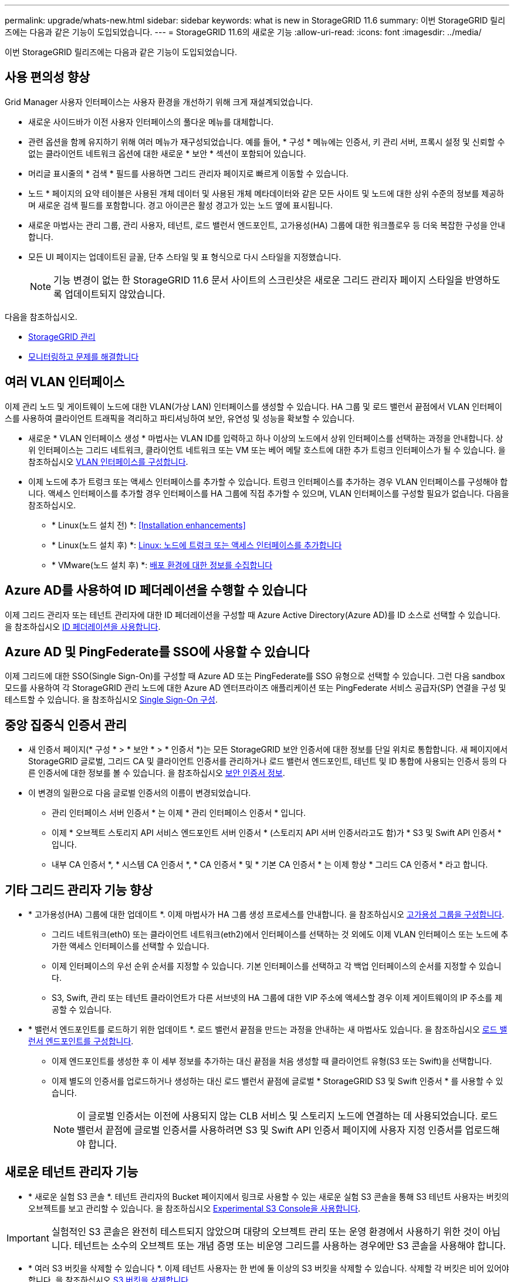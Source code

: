 ---
permalink: upgrade/whats-new.html 
sidebar: sidebar 
keywords: what is new in StorageGRID 11.6 
summary: 이번 StorageGRID 릴리즈에는 다음과 같은 기능이 도입되었습니다. 
---
= StorageGRID 11.6의 새로운 기능
:allow-uri-read: 
:icons: font
:imagesdir: ../media/


[role="lead"]
이번 StorageGRID 릴리즈에는 다음과 같은 기능이 도입되었습니다.



== 사용 편의성 향상

Grid Manager 사용자 인터페이스는 사용자 환경을 개선하기 위해 크게 재설계되었습니다.

* 새로운 사이드바가 이전 사용자 인터페이스의 풀다운 메뉴를 대체합니다.
* 관련 옵션을 함께 유지하기 위해 여러 메뉴가 재구성되었습니다. 예를 들어, * 구성 * 메뉴에는 인증서, 키 관리 서버, 프록시 설정 및 신뢰할 수 없는 클라이언트 네트워크 옵션에 대한 새로운 * 보안 * 섹션이 포함되어 있습니다.
* 머리글 표시줄의 * 검색 * 필드를 사용하면 그리드 관리자 페이지로 빠르게 이동할 수 있습니다.
* 노드 * 페이지의 요약 테이블은 사용된 개체 데이터 및 사용된 개체 메타데이터와 같은 모든 사이트 및 노드에 대한 상위 수준의 정보를 제공하며 새로운 검색 필드를 포함합니다. 경고 아이콘은 활성 경고가 있는 노드 옆에 표시됩니다.
* 새로운 마법사는 관리 그룹, 관리 사용자, 테넌트, 로드 밸런서 엔드포인트, 고가용성(HA) 그룹에 대한 워크플로우 등 더욱 복잡한 구성을 안내합니다.
* 모든 UI 페이지는 업데이트된 글꼴, 단추 스타일 및 표 형식으로 다시 스타일을 지정했습니다.
+

NOTE: 기능 변경이 없는 한 StorageGRID 11.6 문서 사이트의 스크린샷은 새로운 그리드 관리자 페이지 스타일을 반영하도록 업데이트되지 않았습니다.



다음을 참조하십시오.

* xref:../admin/index.adoc[StorageGRID 관리]
* xref:../monitor/index.adoc[모니터링하고 문제를 해결합니다]




== 여러 VLAN 인터페이스

이제 관리 노드 및 게이트웨이 노드에 대한 VLAN(가상 LAN) 인터페이스를 생성할 수 있습니다. HA 그룹 및 로드 밸런서 끝점에서 VLAN 인터페이스를 사용하여 클라이언트 트래픽을 격리하고 파티셔닝하여 보안, 유연성 및 성능을 확보할 수 있습니다.

* 새로운 * VLAN 인터페이스 생성 * 마법사는 VLAN ID를 입력하고 하나 이상의 노드에서 상위 인터페이스를 선택하는 과정을 안내합니다. 상위 인터페이스는 그리드 네트워크, 클라이언트 네트워크 또는 VM 또는 베어 메탈 호스트에 대한 추가 트렁크 인터페이스가 될 수 있습니다. 을 참조하십시오 xref:../admin/configure-vlan-interfaces.html[VLAN 인터페이스를 구성합니다].
* 이제 노드에 추가 트렁크 또는 액세스 인터페이스를 추가할 수 있습니다. 트렁크 인터페이스를 추가하는 경우 VLAN 인터페이스를 구성해야 합니다. 액세스 인터페이스를 추가할 경우 인터페이스를 HA 그룹에 직접 추가할 수 있으며, VLAN 인터페이스를 구성할 필요가 없습니다. 다음을 참조하십시오.
+
** * Linux(노드 설치 전) *: <<Installation enhancements>>
** * Linux(노드 설치 후) *: xref:../maintain/linux-adding-trunk-or-access-interfaces-to-node.adoc[Linux: 노드에 트렁크 또는 액세스 인터페이스를 추가합니다]
** * VMware(노드 설치 후) *: xref:../vmware/collecting-information-about-your-deployment-environment.adoc[배포 환경에 대한 정보를 수집합니다]






== Azure AD를 사용하여 ID 페더레이션을 수행할 수 있습니다

이제 그리드 관리자 또는 테넌트 관리자에 대한 ID 페더레이션을 구성할 때 Azure Active Directory(Azure AD)를 ID 소스로 선택할 수 있습니다. 을 참조하십시오 xref:../admin/using-identity-federation.adoc[ID 페더레이션을 사용합니다].



== Azure AD 및 PingFederate를 SSO에 사용할 수 있습니다

이제 그리드에 대한 SSO(Single Sign-On)를 구성할 때 Azure AD 또는 PingFederate를 SSO 유형으로 선택할 수 있습니다. 그런 다음 sandbox 모드를 사용하여 각 StorageGRID 관리 노드에 대한 Azure AD 엔터프라이즈 애플리케이션 또는 PingFederate 서비스 공급자(SP) 연결을 구성 및 테스트할 수 있습니다. 을 참조하십시오 xref:../admin/configuring-sso.adoc[Single Sign-On 구성].



== 중앙 집중식 인증서 관리

* 새 인증서 페이지(* 구성 * > * 보안 * > * 인증서 *)는 모든 StorageGRID 보안 인증서에 대한 정보를 단일 위치로 통합합니다. 새 페이지에서 StorageGRID 글로벌, 그리드 CA 및 클라이언트 인증서를 관리하거나 로드 밸런서 엔드포인트, 테넌트 및 ID 통합에 사용되는 인증서 등의 다른 인증서에 대한 정보를 볼 수 있습니다. 을 참조하십시오 xref:../admin/using-storagegrid-security-certificates.adoc[보안 인증서 정보].
* 이 변경의 일환으로 다음 글로벌 인증서의 이름이 변경되었습니다.
+
** 관리 인터페이스 서버 인증서 * 는 이제 * 관리 인터페이스 인증서 * 입니다.
** 이제 * 오브젝트 스토리지 API 서비스 엔드포인트 서버 인증서 * (스토리지 API 서버 인증서라고도 함)가 * S3 및 Swift API 인증서 * 입니다.
** 내부 CA 인증서 *, * 시스템 CA 인증서 *, * CA 인증서 * 및 * 기본 CA 인증서 * 는 이제 항상 * 그리드 CA 인증서 * 라고 합니다.






== 기타 그리드 관리자 기능 향상

* * 고가용성(HA) 그룹에 대한 업데이트 *. 이제 마법사가 HA 그룹 생성 프로세스를 안내합니다. 을 참조하십시오 xref:../admin/configure-high-availability-group.html[고가용성 그룹을 구성합니다].
+
** 그리드 네트워크(eth0) 또는 클라이언트 네트워크(eth2)에서 인터페이스를 선택하는 것 외에도 이제 VLAN 인터페이스 또는 노드에 추가한 액세스 인터페이스를 선택할 수 있습니다.
** 이제 인터페이스의 우선 순위 순서를 지정할 수 있습니다. 기본 인터페이스를 선택하고 각 백업 인터페이스의 순서를 지정할 수 있습니다.
** S3, Swift, 관리 또는 테넌트 클라이언트가 다른 서브넷의 HA 그룹에 대한 VIP 주소에 액세스할 경우 이제 게이트웨이의 IP 주소를 제공할 수 있습니다.


* * 밸런서 엔드포인트를 로드하기 위한 업데이트 *. 로드 밸런서 끝점을 만드는 과정을 안내하는 새 마법사도 있습니다. 을 참조하십시오 xref:../admin/configuring-load-balancer-endpoints.adoc[로드 밸런서 엔드포인트를 구성합니다].
+
** 이제 엔드포인트를 생성한 후 이 세부 정보를 추가하는 대신 끝점을 처음 생성할 때 클라이언트 유형(S3 또는 Swift)을 선택합니다.
** 이제 별도의 인증서를 업로드하거나 생성하는 대신 로드 밸런서 끝점에 글로벌 * StorageGRID S3 및 Swift 인증서 * 를 사용할 수 있습니다.
+

NOTE: 이 글로벌 인증서는 이전에 사용되지 않는 CLB 서비스 및 스토리지 노드에 연결하는 데 사용되었습니다. 로드 밸런서 끝점에 글로벌 인증서를 사용하려면 S3 및 Swift API 인증서 페이지에 사용자 지정 인증서를 업로드해야 합니다.







== 새로운 테넌트 관리자 기능

* * 새로운 실험 S3 콘솔 *. 테넌트 관리자의 Bucket 페이지에서 링크로 사용할 수 있는 새로운 실험 S3 콘솔을 통해 S3 테넌트 사용자는 버킷의 오브젝트를 보고 관리할 수 있습니다. 을 참조하십시오 xref:../tenant/use-s3-console.adoc[Experimental S3 Console을 사용합니다].



IMPORTANT: 실험적인 S3 콘솔은 완전히 테스트되지 않았으며 대량의 오브젝트 관리 또는 운영 환경에서 사용하기 위한 것이 아닙니다. 테넌트는 소수의 오브젝트 또는 개념 증명 또는 비운영 그리드를 사용하는 경우에만 S3 콘솔을 사용해야 합니다.

* * 여러 S3 버킷을 삭제할 수 있습니다 *. 이제 테넌트 사용자는 한 번에 둘 이상의 S3 버킷을 삭제할 수 있습니다. 삭제할 각 버킷은 비어 있어야 합니다. 을 참조하십시오 xref:../tenant/deleting-s3-bucket.adoc[S3 버킷을 삭제합니다].
* * 테넌트 계정 권한 업데이트 *. 테넌트 계정 권한이 있는 그룹에 속하는 관리자 사용자는 이제 기존 트래픽 분류 정책을 볼 수 있습니다. 이전에는 이러한 메트릭을 보려면 사용자에게 루트 액세스 권한이 있어야 했습니다.




== 새로운 업그레이드 및 핫픽스 프로세스

* StorageGRID 업그레이드 * 페이지가 다시 설계되었습니다(* 유지보수 * > * 시스템 * > * 소프트웨어 업데이트 * > * StorageGRID 업그레이드 *).
* StorageGRID 11.6으로의 업그레이드가 완료된 후 그리드 관리자를 사용하여 향후 릴리스로 업그레이드하고 해당 릴리스에 대한 핫픽스를 동시에 적용할 수 있습니다. StorageGRID 업그레이드 페이지에는 권장 업그레이드 경로가 표시되며 올바른 다운로드 페이지로 직접 연결됩니다.
* AutoSupport 페이지의 새 * 소프트웨어 업데이트 확인 * 확인란을 사용하여 이 기능을 제어할 수 있습니다(* 지원 * > * 도구 * > * AutoSupport *). 시스템에 WAN 액세스 권한이 없는 경우 사용 가능한 소프트웨어 업데이트 확인을 비활성화할 수 있습니다. 을 참조하십시오 xref:../admin/configure-autosupport-grid-manager.adoc#disable-checks-for-software-updates[AutoSupport & GT 구성, 소프트웨어 업데이트 확인 비활성화].
+

NOTE: StorageGRID 11.6으로 업그레이드하려면 스크립트를 사용하여 동시에 핫픽스를 업그레이드하고 적용할 수도 있습니다. 을 참조하십시오 https://kb.netapp.com/Advice_and_Troubleshooting/Hybrid_Cloud_Infrastructure/StorageGRID/How_to_run_combined_major_upgrade_and_hotfix_script_for_StorageGRID["NetApp 기술 자료: StorageGRID에 대한 주요 업그레이드 및 핫픽스 스크립트를 모두 실행하는 방법"^].

* 이제 나중에 업그레이드를 완료해야 하는 경우 SANtricity OS 업그레이드를 일시 중지하고 일부 노드의 업그레이드를 건너뛸 수 있습니다. 스토리지 어플라이언스에 대한 지침을 참조하십시오.
+
** xref:../sg5600/upgrading-santricity-os-on-storage-controllers-using-grid-manager-sg5600.adoc[그리드 관리자(SG5600)를 사용하여 스토리지 컨트롤러의 SANtricity OS 업그레이드]
** xref:../sg5700/upgrading-santricity-os-on-storage-controllers-using-grid-manager-sg5700.adoc[그리드 관리자(SG5700)를 사용하여 스토리지 컨트롤러에서 SANtricity OS 업그레이드]
** xref:../sg6000/upgrading-santricity-os-on-storage-controllers-using-grid-manager-sg6000.adoc[SG6000(Grid Manager)를 사용하여 스토리지 컨트롤러에서 SANtricity OS 업그레이드]






== 외부 syslog 서버 지원

* 이제 감사 메시지와 StorageGRID 로그의 하위 집합을 원격으로 저장하고 관리하려는 경우 외부 syslog 서버를 구성할 수 있습니다(* 구성 * > * 모니터링 * > * 감사 및 syslog 서버 *). 외부 syslog 서버를 구성한 후 감사 메시지와 특정 로그 파일을 로컬, 원격 또는 둘 다 저장할 수 있습니다. 감사 정보의 대상을 구성하면 관리 노드의 네트워크 트래픽을 줄일 수 있습니다. 을 참조하십시오 xref:../monitor/configure-audit-messages.adoc[감사 메시지 및 로그 대상을 구성합니다].
* 이 기능과 관련하여 로그 페이지(* support*>* Tools*>* Logs*)의 새 확인란을 사용하면 특정 응용 프로그램 로그, 감사 로그, 네트워크 디버깅에 사용되는 로그 및 Prometheus 데이터베이스 로그 등 수집할 로그 유형을 지정할 수 있습니다. 을 참조하십시오 xref:../monitor/collecting-log-files-and-system-data.adoc[로그 파일 및 시스템 데이터를 수집합니다].




== S3 를 선택합니다

이제 S3 테넌트가 개별 오브젝트에 SelectObjectContent 요청을 발급하도록 선택적으로 허용할 수 있습니다. S3 Select를 사용하면 데이터베이스와 관련 리소스를 배치하지 않고도 대량의 데이터를 효율적으로 검색할 수 있습니다. 또한, 데이터를 검색하는 데 드는 비용과 대기 시간도 줄어듭니다. 을 참조하십시오 xref:../admin/manage-s3-select-for-tenant-accounts.adoc[관리 S3 테넌트 계정에 대해 선택] 및 xref:../s3/use-s3-select.adoc[S3 Select를 사용합니다].

S3 선택 작업에 대한 Grafana 차트도 추가되었습니다. 을 참조하십시오 xref:../monitor/reviewing-support-metrics.adoc[지원 메트릭을 검토합니다].



== S3 오브젝트 잠금 기본 버킷 보존 기간

S3 오브젝트 잠금을 사용하는 경우 이제 버킷의 기본 보존 기간을 지정할 수 있습니다. 기본 보존 기간은 고유한 보존 설정이 없는 버킷에 추가된 모든 객체에 적용됩니다. 을 참조하십시오 xref:../s3/using-s3-object-lock.adoc[S3 오브젝트 잠금을 사용합니다].



== Google Cloud Platform 지원

이제 GCP(Google Cloud Platform)를 클라우드 스토리지 풀 및 CloudMirror 플랫폼 서비스의 엔드포인트로 사용할 수 있습니다. 을 참조하십시오 xref:../tenant/specifying-urn-for-platform-services-endpoint.adoc[플랫폼 서비스 끝점의 URN을 지정합니다] 및 xref:../ilm/creating-cloud-storage-pool.adoc[클라우드 스토리지 풀을 생성합니다].



== AWS C2S 지원

이제 CloudMirror 복제에 AWS C2S(Commercial Cloud Services) 엔드포인트를 사용할 수 있습니다. 을 참조하십시오 xref:../tenant/creating-platform-services-endpoint.adoc[플랫폼 서비스 끝점을 만듭니다].



== 기타 S3 변경

* * 다중 파트 개체에 대한 객체 및 헤드 객체 지원 *. 이전에는 StorageGRID가 객체 가져오기 또는 헤드 객체 요청에서 'PARTNUMBER' 요청 매개 변수를 지원하지 않았습니다. 이제 가져오기 및 헤드 요청을 발급하여 다중 파트 개체의 특정 부분을 검색할 수 있습니다. Get 및 Head Object 는 또한 X-amz-MP-parts-count 응답 요소를 지원하여 개체에 포함된 파트 수를 나타냅니다.
* * "사용 가능한" 정합성 보장 컨트롤로 변경 *. 이제 "사용 가능한" 정합성 제어는 "새 쓰기 후 읽기" 정합성 보장 수준과 동일하게 작동하지만 헤드 및 GET 작업에 대한 최종 일관성을 제공합니다. "사용 가능한" 일관성 제어는 스토리지 노드를 사용할 수 없는 경우 "새 쓰기 후 읽기"보다 헤드 및 GET 작업에 더 높은 가용성을 제공합니다. 헤드 및 GET 작업에 대한 Amazon S3 정합성 보장과 다릅니다.
+
xref:../s3/index.adoc[S3을 사용합니다]





== 성능 향상

* * 스토리지 노드는 20억 개의 오브젝트를 지원할 수 있습니다 *. 스토리지 노드의 기본 디렉토리 구조는 확장성 및 성능 향상을 위해 최적화되었습니다. 이제 스토리지 노드는 추가 하위 디렉토리를 사용하여 최대 20억 개의 복제된 객체를 저장하고 성능을 최대화합니다. StorageGRID 11.6으로 업그레이드하면 노드 하위 디렉토리가 수정되지만 기존 객체가 새 디렉토리에 재배포되지 않습니다.
* * 고성능 어플라이언스 * 에서 ILM 기반 삭제 성능이 향상되었습니다. ILM 삭제 작업을 수행하는 데 사용되는 리소스 및 처리량은 이제 각 StorageGRID 어플라이언스 노드의 크기와 기능에 맞게 조정됩니다. SG5600 어플라이언스의 경우 처리량은 StorageGRID 11.5의 처리량과 동일합니다. SG5700 어플라이언스의 경우 ILM 삭제 성능이 소개선되었습니다. RAM이 더 많고 CPU가 더 많은 SG6000 어플라이언스의 경우 ILM이 더 빠르게 처리됩니다. 이러한 성능 향상은 All-Flash SGF6024 어플라이언스에서 특히 두드러집니다.
* * 최적화된 스토리지 볼륨 워터마크 *. 이전 릴리즈에서는 모든 스토리지 노드의 모든 스토리지 볼륨에 세 개의 스토리지 볼륨 워터마크가 적용되었습니다. 이제 StorageGRID는 스토리지 노드의 크기와 볼륨의 상대적 용량을 기준으로 각 스토리지 볼륨에 대해 이러한 워터마크를 최적화할 수 있습니다. 을 참조하십시오 xref:../admin/what-storage-volume-watermarks-are.adoc[스토리지 볼륨 워터마크란 무엇입니까].
+
최적화된 배경무늬는 모든 신규 및 대부분의 업그레이드된 StorageGRID 11.6 시스템에 자동으로 적용됩니다. 최적화된 워터마크는 이전 기본 설정보다 큽니다.

+
사용자 지정 워터마크를 사용하는 경우 업그레이드 후 * 읽기 전용 로우 워터마크 무시 * 알림이 트리거될 수 있습니다. 이 알림을 통해 사용자 지정 배경무늬 설정이 너무 작지 여부를 알 수 있습니다. 을 참조하십시오 xref:../monitor/troubleshoot-low-watermark-alert.adoc[낮은 읽기 전용 배경무늬 재정의 알림 문제 해결].

+
이 변경의 일환으로 두 가지 Prometheus 메트릭이 추가되었습니다.

+
** 'toragegrid_storage_volume_minimum_optimized_soft_readonly_watermark'
** 'toragegrid_storage_volume_maximum_optimized_soft_readonly_watermark'


* * 허용되는 최대 메타데이터 공간이 증가되었습니다 *. 스토리지 노드에 허용되는 최대 메타데이터 공간은 용량이 더 큰 노드의 경우 3.96TB(2.64TB)로 증가했으며, 이는 4TB가 넘는 메타데이터에 대해 실제 예약된 공간이 있는 노드입니다. 이 새로운 값을 통해 더 많은 오브젝트 메타데이터를 특정 스토리지 노드에 저장할 수 있으며 StorageGRID 메타데이터 용량을 최대 50% 늘릴 수 있습니다.
+

NOTE: 아직 그렇게 하지 않은 경우 스토리지 노드의 RAM이 충분하고 볼륨 0에 충분한 공간이 있으면 이 작업을 수행할 수 있습니다 xref:../upgrade/increasing-metadata-reserved-space-setting.adoc[설치 또는 업그레이드 후 메타데이터 예약 공간 설정을 수동으로 최대 8TB까지 늘립니다].

+
** xref:../admin/managing-object-metadata-storage.adoc#allowed-metadata-space[오브젝트 메타데이터 스토리지 및 GT 관리, 허용되는 메타데이터 공간]
** xref:../upgrade/increasing-metadata-reserved-space-setting.adoc[메타데이터 예약 공간 증가 설정을 사용합니다]






== 유지 관리 절차 및 지원 도구의 개선 사항

* * 노드 콘솔 암호를 변경할 수 있습니다 *. 이제 그리드 관리자를 사용하여 노드 콘솔 암호를 변경할 수 있습니다(* 구성 * > * 액세스 제어 * > * 그리드 암호 *). 이러한 암호는 SSH를 사용하여 노드에 "admin"으로 로그인하거나 VM/물리적 콘솔 연결의 루트 사용자에게 로그인하는 데 사용됩니다. 을 참조하십시오 xref:../admin/change-node-console-password.adoc[노드 콘솔 암호를 변경합니다].
* * 새 개체 존재 확인 마법사 *. 이제 포그라운드 확인 절차를 대체하는 사용하기 쉬운 개체 존재 확인 마법사(* maintenance*>* Tasks*>* Object existence check*)를 사용하여 개체 무결성을 확인할 수 있습니다. 새로운 절차를 완료하는 데 걸리는 시간은 1/3로, 동시에 여러 노드를 확인할 수 있습니다. 을 참조하십시오 xref:../monitor/verifying-object-integrity.html[개체 무결성을 확인합니다].
* * EC 재조정 및 EC 수리 작업에 대한 "예상 완료 시간" 차트 *. 이제 현재 EC 재조정 또는 EC 수리 작업의 예상 완료 시간 및 완료 비율을 볼 수 있습니다.
* * 복제된 데이터 복구에 대한 예상 완료율 *. 이제 'show-replicated-repair-status' 옵션을 'repair-data' 명령에 추가하여 복제된 복구에 대한 예상 완료율을 확인할 수 있습니다.
+

IMPORTANT: StorageGRID 11.6의 기술 미리 보기에는 '복제된-수리-상태' 옵션이 제공됩니다. 이 기능은 개발 중이며 반환된 값이 잘못되었거나 지연될 수 있습니다. 수리가 완료되었는지 확인하려면 복구 절차에 설명된 대로 * Awaiting-all *, * repair attemptated(XRPA *) 및 * Scan Period - Estimated(XSCM) * 를 계속 사용합니다.

* 이제 진단 페이지(* 지원 * > * 도구 * > * 진단 *)의 결과가 심각도별로 정렬된 다음 알파벳순으로 정렬됩니다.
* Prometheus 및 Grafana가 수정된 인터페이스 및 차트를 사용하여 최신 버전으로 업데이트되었습니다. 이 변경의 일환으로 일부 메트릭의 레이블이 변경되었습니다.
+
** node_network_up의 레이블을 사용한 사용자 지정 쿼리가 있는 경우 대신 node_network_info의 레이블을 사용해야 합니다.
** NODE_NETWORK 메트릭의 레이블 이름 "interface"를 사용했다면 대신 DEVICE 레이블을 사용해야 합니다.


* 이전에는 Prometheus 메트릭이 31일 동안 관리 노드에 저장되었습니다. 이제 Prometheus 데이터에 예약된 공간이 가득 찰 때까지 메트릭이 저장되므로 기간별 메트릭을 사용할 수 있는 시간이 크게 증가할 수 있습니다.
+
'/var/local/mysql_ibdata/' 볼륨이 용량에 도달하면 가장 오래된 메트릭이 먼저 삭제됩니다.





== 설치 개선 사항

* 이제 Red Hat Enterprise Linux를 설치하는 동안 Podman을 컨테이너로 사용할 수 있습니다. 이전에는 StorageGRID에서 Docker 컨테이너만 지원했습니다.
* StorageGRID용 API 스키마는 이제 RedHat Enterprise Linux/CentOS, Ubuntu/Debian 및 VMware 플랫폼의 설치 아카이브에 포함됩니다. 아카이브를 추출한 후 '/Extras/API-schemas' 폴더에서 스키마를 찾을 수 있습니다.
* 이제 베어 메탈 배포를 위한 노드 구성 파일의 'BLOCK_DEVICE_RANGEDB' 키는 2자리 숫자가 아니라 3자리 숫자가 되어야 합니다. 즉, block_device_RANGEDB_nn 대신 block_device_RANGEDB_nnn을 지정해야 합니다.
+
기존 배포와의 호환성을 위해 업그레이드된 노드에는 2자리 키가 계속 지원됩니다.

* 베어 메탈 배포를 위해 새 'interfaces_target_nnnn' 키의 인스턴스를 노드 구성 파일에 선택적으로 추가할 수 있습니다. 각 키는 베어 메탈 호스트의 물리적 인터페이스에 대한 이름과 설명을 제공하며, 이 이름은 VLAN 인터페이스 페이지와 HA 그룹 페이지에 표시됩니다.
+
** xref:../rhel/creating-node-configuration-files.adoc[Red Hat Enterprise Linux 또는 CentOS 배포용 노드 구성 파일을 생성합니다]
** xref:../ubuntu/creating-node-configuration-files.adoc[Ubuntu 또는 Debian 배포용 노드 구성 파일을 만듭니다]






== 새 경고

StorageGRID 11.6에 대해 다음과 같은 새 경고가 추가되었습니다.

* 감사 로그가 인메모리 대기열에 추가되고 있습니다
* Cassandra 테이블 손상
* EC 재조정 실패
* EC 복구 실패
* EC 복구가 중단되었습니다
* S3 및 Swift API에 대한 글로벌 서버 인증서 만료
* 외부 syslog CA 인증서 만료
* 외부 syslog 클라이언트 인증서 만료
* 외부 syslog 서버 인증서 만료
* 외부 syslog 서버 전달 오류입니다
* 테넌트의 ID 페더레이션 동기화 실패
* 레거시 CLB 로드 밸런서 활동이 감지되었습니다
* 로그가 디스크 대기열에 추가되고 있습니다
* 읽기 전용 로우 워터마크가 무시됩니다
* tmp 디렉토리 여유 공간이 부족합니다
* 개체 존재 여부를 확인하지 못했습니다
* 개체 존재 검사가 중단되었습니다
* S3 PUT 오브젝트 크기가 너무 큽니다


를 참조하십시오 xref:../monitor/alerts-reference.adoc[경고 참조].



== 감사 메시지의 변경

* ORLM: 개체 규칙이 감사 메시지를 충족했습니다. 새 * BUID * 필드가 ORLM: 개체 규칙에 추가되었습니다. BUID * 필드에는 내부 작업에 사용되는 버킷 ID가 표시됩니다. 새 필드는 메시지 상태가 PRGD인 경우에만 나타납니다.
* 새 * SGRP * 필드가 다음 감사 메시지에 추가되었습니다. SGRP * 필드는 인제스트된 위치와 다른 사이트에서 객체가 삭제된 경우에만 표시됩니다.
+
** IDEL: ILM 삭제 시작
** OVWR: 개체 덮어쓰기
** SDEL: S3 삭제
** WDEL: Swift 삭제




을 참조하십시오 xref:../audit/index.adoc[감사 로그를 검토합니다].



== StorageGRID 설명서 변경 사항

StorageGRID 11.6 설명서 사이트의 모양과 느낌이 수정되었으며 이제 GitHub를 기본 플랫폼으로 사용합니다.

NetApp은 콘텐츠에 대한 피드백을 감사하며 제품 문서의 모든 페이지에서 제공되는 새로운 "문서 변경 요청" 기능을 이용하도록 권장합니다. 또한 문서 플랫폼은 GitHub 사용자를 위한 임베디드 콘텐츠 기여 기능을 제공합니다.

이 문서를 살펴보고 이 문서에 기고하십시오. 편집, 변경 요청 또는 피드백 전송만 가능합니다.
